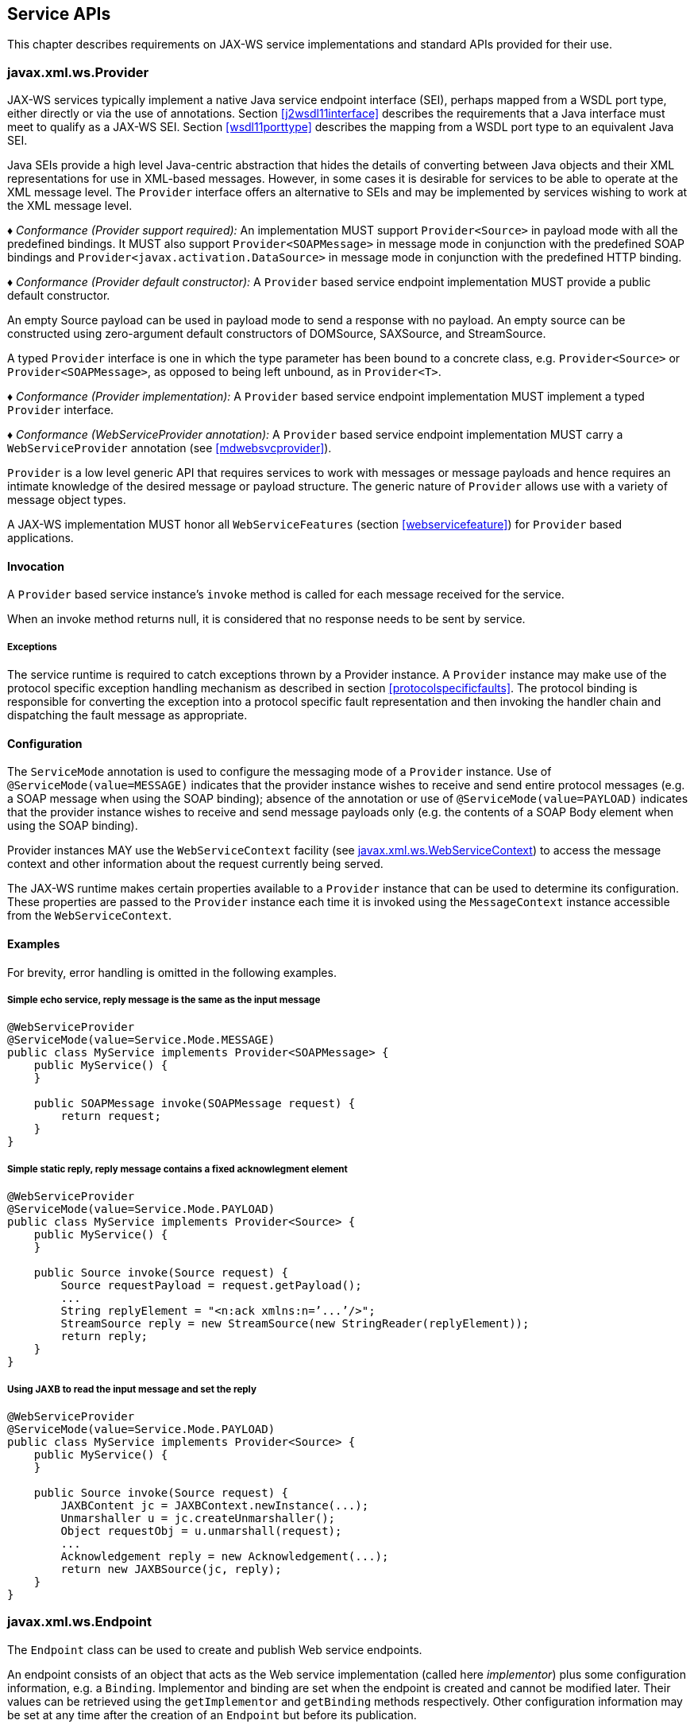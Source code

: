 //
// Copyright (c) 2020 Contributors to the Eclipse Foundation
//

[[serviceapis]]
== Service APIs

This chapter describes requirements on JAX-WS service implementations
and standard APIs provided for their use.

[[providersvcapi]]
=== javax.xml.ws.Provider

JAX-WS services typically implement a native Java service endpoint
interface (SEI), perhaps mapped from a WSDL port type, either directly
or via the use of annotations. Section <<j2wsdl11interface>> describes the
requirements that a Java interface must meet to qualify as a JAX-WS SEI.
Section <<wsdl11porttype>> describes the mapping from a WSDL port type to
an equivalent Java SEI.

Java SEIs provide a high level Java-centric abstraction that hides the
details of converting between Java objects and their XML representations
for use in XML-based messages. However, in some cases it is desirable
for services to be able to operate at the XML message level. The
`Provider` interface offers an alternative to SEIs and may be
implemented by services wishing to work at the XML message level.

_♦ Conformance (Provider support required):_ An implementation MUST support
`Provider<Source>` in payload mode with all the predefined bindings. It
MUST also support `Provider<SOAPMessage>` in message mode in conjunction
with the predefined SOAP bindings and
`Provider<javax.activation.DataSource>` in message mode in conjunction
with the predefined HTTP binding.

_♦ Conformance (Provider default constructor):_ A `Provider` based service endpoint
implementation MUST provide a public default constructor.

An empty Source payload can be used in payload mode to send a response
with no payload. An empty source can be constructed using zero-argument
default constructors of DOMSource, SAXSource, and StreamSource.

A typed `Provider` interface is one in which the type parameter has been
bound to a concrete class, e.g. `Provider<Source>` or
`Provider<SOAPMessage>`, as opposed to being left unbound, as in
`Provider<T>`.

_♦ Conformance (Provider implementation):_ A `Provider` based service endpoint
implementation MUST implement a typed `Provider` interface.

_♦ Conformance (WebServiceProvider annotation):_ A `Provider` based service endpoint
implementation MUST carry a `WebServiceProvider` annotation (see
<<mdwebsvcprovider>>).

`Provider` is a low level generic API that requires services to work
with messages or message payloads and hence requires an intimate
knowledge of the desired message or payload structure. The generic
nature of `Provider` allows use with a variety of message object types.

A JAX-WS implementation MUST honor all `WebServiceFeatures` (section
<<webservicefeature>>) for `Provider` based applications.

[[invocation]]
==== Invocation

A `Provider` based service instance’s `invoke` method is called for each
message received for the service.

When an invoke method returns null, it is considered that no response
needs to be sent by service.

[[exceptions]]
===== Exceptions

The service runtime is required to catch exceptions thrown by a Provider
instance. A `Provider` instance may make use of the protocol specific
exception handling mechanism as described in section
<<protocolspecificfaults>>. The protocol binding is responsible for
converting the exception into a protocol specific fault representation
and then invoking the handler chain and dispatching the fault message as
appropriate.

[[configuration]]
==== Configuration

The `ServiceMode` annotation is used to configure the messaging mode of
a `Provider` instance. Use of `@ServiceMode(value=MESSAGE)` indicates
that the provider instance wishes to receive and send entire protocol
messages (e.g. a SOAP message when using the SOAP binding); absence of
the annotation or use of `@ServiceMode(value=PAYLOAD)` indicates that
the provider instance wishes to receive and send message payloads only
(e.g. the contents of a SOAP Body element when using the SOAP binding).

Provider instances MAY use the `WebServiceContext` facility (see
<<webservicecontext>>) to access the message context and other information
about the request currently being served.

The JAX-WS runtime makes certain properties available to a `Provider`
instance that can be used to determine its configuration. These
properties are passed to the `Provider` instance each time it is invoked
using the `MessageContext` instance accessible from the
`WebServiceContext`.

[[examples-1]]
==== Examples

For brevity, error handling is omitted in the following examples.

[[simple-echo-service-reply-message-is-the-same-as-the-input-message]]
===== Simple echo service, reply message is the same as the input message

[source,java,numbered]
-------------
@WebServiceProvider
@ServiceMode(value=Service.Mode.MESSAGE)
public class MyService implements Provider<SOAPMessage> {
    public MyService() {
    }

    public SOAPMessage invoke(SOAPMessage request) {
        return request;
    }
}
-------------

[[simple-static-reply-reply-message-contains-a-fixed-acknowlegment-element]]
===== Simple static reply, reply message contains a fixed acknowlegment element

[source,java,numbered]
-------------
@WebServiceProvider
@ServiceMode(value=Service.Mode.PAYLOAD)
public class MyService implements Provider<Source> {
    public MyService() {
    }

    public Source invoke(Source request) {
        Source requestPayload = request.getPayload();
        ...
        String replyElement = "<n:ack xmlns:n=’...’/>";
        StreamSource reply = new StreamSource(new StringReader(replyElement));
        return reply;
    }
}
-------------

[[using-jaxb-to-read-the-input-message-and-set-the-reply]]
===== Using JAXB to read the input message and set the reply

[source,java,numbered]
-------------
@WebServiceProvider
@ServiceMode(value=Service.Mode.PAYLOAD)
public class MyService implements Provider<Source> {
    public MyService() {
    }

    public Source invoke(Source request) {
        JAXBContent jc = JAXBContext.newInstance(...);
        Unmarshaller u = jc.createUnmarshaller();
        Object requestObj = u.unmarshall(request);
        ...
        Acknowledgement reply = new Acknowledgement(...);
        return new JAXBSource(jc, reply);
    }
}
-------------

[[endpointif]]
=== javax.xml.ws.Endpoint

The `Endpoint` class can be used to create and publish Web service
endpoints.

An endpoint consists of an object that acts as the Web service
implementation (called here __implementor__) plus some configuration
information, e.g. a `Binding`. Implementor and binding are set when the
endpoint is created and cannot be modified later. Their values can be
retrieved using the `getImplementor` and `getBinding` methods
respectively. Other configuration information may be set at any time
after the creation of an `Endpoint` but before its publication.

[[endpointfactusage]]
==== Endpoint Usage

Endpoints can be created using the following static methods on
`Endpoint`:

`create(Object implementor)`::
Creates and returns an `Endpoint` for the specified implementor. If the
implementor specifies a binding using the `javax.xml.ws.BindingType`
annotation it MUST be used else a default binding of SOAP 1.1 / HTTP
binding MUST be used.

`create(Object implementor, WebServiceFeature ... features)`::
Same as the above `create()` method. The created `Endpoint` is
configured with the web service features. These features override the
corresponding features that are specified in WSDL, if present.

`create(String bindingID, Object implementor)`::
Creates and returns an `Endpoint` for the specified binding and
implementor. If the bindingID is `null` and no binding information is
specified via the `javax.xml.ws.BindingType` annotation then a default
SOAP 1.1 / HTTP binding MUST be used.

`create(String bindingID, Object implementor, WebServiceFeature ... features)`::
Same as the above `create()` method. The created `Endpoint` is
configured with the web service features. These features override the
corresponding features that are specified in WSDL, if present.

`publish(String address, Object implementor)`::
Creates and publishes an `Endpoint` for the given implementor. The
binding is chosen by default based on the URL scheme of the provided
address (which must be a URL). If a suitable binding if found, the
endpoint is created then published as if the
`Endpoint.publish(String address)` method had been called. The created
`Endpoint` is then returned as the value of the method.

`publish(String address, Object implementor, WebServiceFeature ... features)`::
Same as the above `publish()` method. The created `Endpoint` is
configured with the web service features. These features override the
corresponding features that are specified in WSDL, if present.

These methods MUST delegate the creation of Endpoint to the
`javax.xml.ws.spi.Provider` SPI class (see <<spiprovider>>) by calling the
`createEndpoint` and `createAndPublishEndpoint` methods respectively.

An implementor object MUST be either an instance of a class annotated
with the `@WebService` annotation according to the rules in chapter
<<j2wsdl11chap>> or an instance of a class annotated with the
`WebServiceProvider` annotation and implementing the `Provider`
interface (see <<providersvcapi>>).

The `publish(String,Object)` method is provided as a shortcut for the
common operation of creating and publishing an `Endpoint`. The following
code provides an example of its use:

[source,java,numbered]
-------------
// assume Test is an endpoint implementation class annotated with @WebService
Test test = new Test();
Endpoint e = Endpoint.publish("http://localhost:8080/test", test);
-------------

_♦ Conformance (Endpoint publish(String address, Object implementor) Method):_ The effect
of invoking the `publish` method on an `Endpoint` MUST be the same as
first invoking the `create` method with the binding ID appropriate to
the URL scheme used by the address, then invoking the
`publish(String address)` method on the resulting `endpoint`.

_♦ Conformance (Default Endpoint Binding):_ In the absence of a specified binding, if the
URL scheme for the address argument of the `Endpoint.publish` method is
``http'' or ``https'' then an implementation MUST use the SOAP 1.1/HTTP
binding (see chapter <<soapbindchap>>) as the binding for the newly
created endpoint.

_♦ Conformance (Other Bindings):_ An implementation MAY support using the
`Endpoint.publish` method with addresses whose URL scheme is neither
``http'' nor ``https''.

The success of the `Endpoint.publish` method is conditional to the
presence of the appropriate permission as described in section
<<endpointpublishpermission>>.

Endpoint implementors MAY use the `WebServiceContext` facility (see
<<webservicecontext>>) to access the message context and other information
about the request currently being served. Injection of the
`WebServiceContext`, if requested, MUST happen the first time the
endpoint is published. After any injections have been performed and
before any requests are dispatched to the implementor, the implementor
method which carries a `javax.annotation.PostConstruct` annotation, if
present, MUST be invoked. Such a method MUST satisfy the requirements
for lifecycle methods in JSR-250 <<bib35>>.

[[endpointpublishing]]
==== Publishing

An `Endpoint` is in one of three states: not published (the default),
published or stopped. Published endpoints are active and capable of
receiving incoming requests and dispatching them to their implementor.
Non published endpoints are inactive. Stopped endpoint were in the
published until some time ago, then got stopped. Stopped endpoints
cannot be published again. Publication of an `Endpoint` can be achieved
by invoking one of the following methods:

`publish(String address)`::
Publishes the endpoint at the specified address (a URL). The address
MUST use a URL scheme compatible with the endpoint’s binding.
`publish(Object serverContext)`::
Publishes the endpoint using the specified server context. The server
context MUST contain address information for the resulting endpoint
and it MUST be compatible with the endpoint’s binding.

_♦ Conformance (Publishing over HTTP):_ If the `Binding` for an `Endpoint` is a SOAP (see
<<soapbindchap>>) or HTTP (see <<xmlbindchap>>) binding, then an
implementation MUST support publishing the `Endpoint` to a URL whose
scheme is either ``http'' or ``https''.

The WSDL contract for an endpoint is created dynamically based on the
annotations on the implementor class, the `Binding` in use and the set
of metadata documents specified on the endpoint (see
<<endpointmetadata>>).

_♦ Conformance (WSDL Publishing):_ An `Endpoint` that uses the SOAP 1.1/HTTP binding (see
<<soapbindchap>>) MUST make its contract available as a WSDL 1.1 document
at the publishing address suffixed with ``?WSDL'' or ``?wsdl''.

An `Endpoint` that uses any other binding defined in this specification
in conjunction with the HTTP transport SHOULD make its contract
available using the same convention. It is RECOMMENDED that an
implementation provide a way to access the contract for an endpoint even
when the latter is published over a transport other than HTTP.

The success of the two `Endpoint.publish` methods described above is
conditional to the presence of the appropriate permission as described
in section <<endpointpublishpermission>>.

Applications that wish to modify the configuration information (e.g. the
metadata) for an `Endpoint` must make sure the latter is in the
not-published state. Although the various setter methods on `Endpoint`
must always store their arguments so that they can be retrieved by a
later invocation of a getter, the changes they entail may not be
reflected on the endpoint until the next time it is published. In other
words, the effects of configuration changes on a currently published
endpoint are undefined.

The `stop` method can be used to stop publishing an endpoint. A stopped
endpoint may not be restarted. It is an error to invoke a `publish`
method on a stopped endpoint. After the `stop` method returns, the
runtime MUST NOT dispatch any further invocations to the endpoint’s
implementor.

An `Endpoint` will be typically invoked to serve concurrent requests, so
its implementor should be written so as to support multiple threads. The
`synchronized` keyword may be used as usual to control access to
critical sections of code. For finer control over the threads used to
dispatch incoming requests, an application can directly set the executor
to be used, as described in section <<endpointexecutor>>.

[[example-4]]
===== Example

The following example shows the use of the `publish(Object)` method
using a hypothetical HTTP server API that includes the `HttpServer` and
`HttpContext` classes.

[source,java,numbered]
-------------
// assume Test is an endpoint implementation class annotated with @WebService
Test test = new Test();
HttpServer server = HttpServer.create(new InetSocketAddress(8080),10);
server.setExecutor(Executor.newFixedThreadPool(10));
server.start();
HttpContext context = server.createContext("/test");
Endpoint endpoint = Endpoint.create(SOAPBinding.SOAP11HTTP_BINDING, test);
endpoint.publish(context);
-------------

Note that the specified server context uses its own executor mechanism.
At runtime then, any other executor set on the `Endpoint` instance would
be ignored by the JAX-WS implementation.

[[endpointpublishpermission]]
==== Publishing Permission

For security reasons, administrators may want to restrict the ability of
applications to publish Web service endpoints. To this end, JAX-WS 2.0
defines a new permission class, `javax.xml.ws.WebServicePermission`, and
one named permission, `publishEndpoint`.

_♦ Conformance (Checking publishEndpoint Permission):_ When any of the `publish`
methods defined by the `Endpoint` class are invoked, an implementation
MUST check whether a `SecurityManager` is installed with the
application. If it is, implementations MUST verify that the application
has the `WebServicePermission` identified by the target name
`publishEndpoint` before proceeding. If the permission is not granted,
implementations MUST NOT publish the endpoint and they MUST throw a
`java.lang.SecurityException`.

[[endpointmetadata]]
==== Endpoint Metadata

A set of metadata documents can be associated with an `Endpoint` by
means of the `setMetadata(List<Source>)` method. By setting the metadata
of an `Endpoint`, an application can bypass the automatic generation of
the endpoint’s contract and specify the desired contract directly. This
way it is possible, e.g., to make sure that the WSDL or XML Schema
document that is published contains information that cannot be
represented using built-in Java annotations (see <<metadata>>).

_♦ Conformance (Required Metadata Types):_ An implementation MUST support WSDL 1.1 and
XML Schema 1.0 documents as metadata.

_♦ Conformance (Unknown Metadata):_ An implementation MUST ignore metadata documents
whose type it does not recognize.

When specifying a list of documents as metadata, an application may need
to establish references between them. For instance, a WSDL document may
import one or more XML Schema documents. In order to do so, the
application MUST use the `systemId` property of the
`javax.xml.transform.Source` class by setting its value to an absolute
URI that uniquely identifies it among all supplied metadata documents,
then using the given URI in the appropriate construct (e.g.
`wsdl:import` or `xsd:import`).

[[endpointcontract]]
==== Determining the Contract for an Endpoint

This section details how the annotations on the endpoint implementation
class and the metadata for an endpoint instance are used at publishing
time to create a contract for the endpoint.

Both the `WebService` and `WebServiceProvider` annotations define a
`wsdlLocation` annotation element which can be used to point to the
desired WSDL document for the endpoint. If such an annotation element is
present on the endpoint implementation class and has a value other than
the default one (i.e. it is not the empty string), then a JAX-WS
implementation MUST use the document referred to from the `wsdlLocation`
annotation element to determine the contract, according to the rules in
section <<usingwsdllocationandmetadata>>.

In addition to the case in which the `Endpoint` API is explicitly used,
the requirements in this section are also applicable to the publishing
of an endpoint via declarative means, e.g. in a servlet container. In
this case, there may not be an equivalent for the notion of metadata as
described in <<endpointmetadata>>. In such an occurrence, the rules in
this section MUST be applied using an empty set of metadata documents as
the metadata for the endpoint.

In the context of the Java EE Platform, JSR-109 <<bib17>>
defines deployment descriptor elements that may be used to
override the value of the `wsdlLocation` annotation element. Please
refer to that specification for more details.

As we specify additional rules to be used in determining the contract
for an endpoint, we distinguish two cases: that of a SEI-based endpoint
(i.e. an endpoint that is annotated with a `WebService` annotation) and
that of a Provider-based endpoint.

[[contractseiendpoints]]
===== SEI-based Endpoints

For publishing to succeed, a SEI-based endpoint MUST have an associated
contract.

If the `wsdlLocation` annotation element is the empty string, then a
JAX-WS implementation must obey the following rules, depending on the
binding used by the endpoint:

SOAP 1.1/HTTP Binding::
A JAX-WS implementation MUST generate a WSDL description for the
endpoint based on the rules in section <<usingwsdllocationandmetadata>>
below.
SOAP 1.2/HTTP Binding::
A JAX-WS implementation MUST NOT generate a WSDL description for the
endpoint.
HTTP Binding::
A JAX-WS implementation MUST NOT generate a WSDL description for the
endpoint.
Any Implementation-Specific Binding::
A JAX-WS implementation MAY generate a WSDL description for the
endpoint.

This requirements guarantee that future versions of this specification
may mandate support for additional WSDL binding in conjunction with the
predefined binding identifiers without negatively affecting existing
applications.

A generated contract MUST follow the rules in chapter <<j2wsdl11chap>> and
those in the JAXB specification <<bib10>>.

[[contractproviderendpoints]]
===== Provider-based Endpoints

Provider-based endpoints SHOULD have a non-empty `wsdlLocation` pointing
to a valid WSDL description of the endpoint.

If the `wsdlLocation` annotation element is the empty string, then a
JAX-WS implementation MUST NOT generate a WSDL description for the
endpoint.

[[usingwsdllocationandmetadata]]
===== Use of `@WebService(wsdlLocation)` and Metadata

A WSDL document contains two different kinds of information: abstract
information (i.e. portTypes and any schema-related information) which
affects the format of the messages and the data being exchanged, and
binding-related one (i.e. bindings and ports) which affects the choice
of protocol and transport as well as the on-the-wire format of the
messages. Annotations (see <<metadata>>) are provided to capture the
former aspects but not the latter. (The `@SOAPBinding` annotation is a
bit of a hybrid, because it captures the signature-related aspects of
the `soap:binding` binding extension in WSDL 1.1.)

At runtime, annotations must be followed for all the abstract aspects of
an interaction, but binding information has to come from somewhere else.
Although the choice of binding is made at the time an endpoint is
created, this specification does not attempt to capture all possible
binding properties in its APIs, since the extensibility of WSDL would
make it a futile exercise. Rather, when an endpoint is published, a
description for it, if present, is consulted to determine binding
information, using the `wsdl:service` and `wsdl:port` qualified names as
a key.

In terms of priority, the description specified using the `wsdlLocation`
annotation element, if present, comes first, and the metadata documents
are secondary. In the absence of a non-empty, non-default `wsdlLocation`
annotation element, the metadata documents are consulted to identify as
many description components as possible that can be reused when
producing the contract for the endpoint.

There are some restrictions on the packaging of the description and any
associated metadata documents. The goal of these restrictions is to make
it possible to publish an endpoint without forcing a JAX-WS
implementation to retrieve, store and patch multiple documents from
potentially remote sites.

The value of the `wsdlLocation` annotation element on an endpoint
implementation class, if any, MUST be a relative URL. The document it
points to MUST be packaged with the application. Moreover, it MUST
follow the requirements in section <<applicationspecifiedservice>> below
(``Application-specified Service'').

In the Java SE platform, relative URLs are treated as resources. When
running on the Java EE platform, the dispositions in the JSR-109
specification apply.

For ease of identification, let’s call this document the ``root
description document'', to distinguish it from any WSDL documents it
might import.

At publishing time, a JAX-WS implementation MUST patch the endpoint
address in the root description document to match the actual address the
endpoint is deployed at.

In order to state the requirements for patching the locations of any
`wsdl:import`-ed or `xsd:import`-ed documents, let’s define a document
as being _local_ if and only if

1.  it is the root description document, or
2.  it is reachable from a local document via an import statement whose
location is either a relative URL or an absolute URL for which there is
a corresponding metadata document (i.e. a `Source` object which is a
member of the list of metadata documents and whose `systemId` property
is equal to the URL in question).

A JAX-WS implementation MUST patch the location attributes of all
`wsdl:import` and `xsd:import` statement in local documents that point
to local documents. An implementation MUST NOT patch any other location
attributes.

Please note that, although the catalog facility (see <<catalogfacility>>)
is used to resolve any absolute URLs encountered while processing the
root description document or any documents transitively reachable from
it via `wsdl:import` and `xsd:import` statements, those absolute URLs
will not be rewritten when the importing document is published, since
documents resolved via the catalog are not considered local, even if the
catalog maps them to resources packaged with the application.

In what follows, for better readability, the term ``metadata document''
should be interpreted as also covering the description document pointed
to by the `wsdlLocation` annotation element (if any), while keeping in
mind the processing rules in the preceding paragraphs.

As a guideline, the generated contract must reuse as much as possible
the set of metadata documents provided by the application. In order to
simplify an implementor’s task, this specification requires that only a
small number of well-defined scenarios in which the application provides
metadata documents be supported.

Implementations MAY support other use cases, but they MUST follow the
general rule that any application-provided metadata element takes
priority over an implementation-generated one, with the exception of the
overriding of a port address.

For instance, if the application-provided metadata contains a definition
for portType _foo_ that in no case should the JAX-WS implementation
create its own _foo_ portType to replace the one provided by the
application in the final contract for the endpoint.

The exception to using a metadata document as supplied by the
application without any modifications is the address of the `wsdl:port`
for the endpoint, which MUST be overridden so as to match the address
specified as an argument to the `publish` method or the one implicit in
a server context.

When publishing the main WSDL document for an endpoint, an
implementation MUST ensure that all references between documents are
correct and resolvable. This may require remapping the metadata
documents to URLs different from those set as their `systemId` property.
The renaming MUST be consistent, in that the ``imports'' and
``includes'' relationships existing between documents when the metadata
was supplied to the endpoint MUST be respected at publishing time.
Moreover, the same metadata document SHOULD NOT be published at
multiple, different URLs.

When resolving URI references to other documents when processing
metadata documents or any of the documents they may transitively
reference, a JAX-WS implementation MUST use the catalog facility defined
in section <<catalogfacility>>, except when there is a metadata document
whose system id matches the URI in question. In other words, metadata
documents have priority over catalog-based mappings.

The scenarios which are required to be supported are the following:

[[applicationspecifiedservice]]
===== Application-specified Service

One of the metadata documents, say *D*, contains a definition for a WSDL
service whose qualified name , say *S*, matches that specified by the
endpoint being published. In this case, a JAX-WS implementation MUST use
*D* as the service description. No further generation of
contract-related artifacts may occur.

[id="Table 5.1"]
Table 5.1: Standard `Endpoint` properties.
|==================================
|Name |Type |Description
3+|*javax.xml.ws.wsdl*
|.service   |QName  |Specifies the qualified name of the service.
|.port      |QName  |Specifies the qualified name of the port.
|==================================

The implementation MUST also
override the port address in *D* and the `location` and `schemaLocation`
attributes as detailed in the preceding paragraphs. It is an error if
more than one metadata document contains a definition for the
sought-after service *S*.

[[application-specified-porttype]]
===== Application-specified PortType

No metadata document contains a definition for the sought-after service
*S*, but a metadata document, say *D*, contains a definition for the
WSDL portType whose qualified name, say *P*, matches that specified by
the endpoint being published. In this case, a JAX-WS implementation MUST
create a new description for *S*, including an appropriate WSDL binding
element referencing portType *P*. The metadata document *D* MUST be
imported/included so that the published contract uses the definition of
*P* provided by *D*. No schema generation occurs,as *P* is assumed to
embed or import schema definitions for all the types/elements it
requires. Like in the previous case, the implementation MUST override
any `location` and `schemaLocation` attributes. It is an error if more
than one metadata document contains a definition for the sought-after
portType *P*.

[[application-specified-schema-or-no-metadata]]
===== Application-specified Schema or No Metadata

No metadata document contains a definition for the sought-after service
*S* and portType *P*. In this case, a JAX-WS implementation MUST
generate a complete WSDL for *S*. When it comes to generating a schema
for a certain target namespace, say *T*, the implementation MUST reuse
the schema for *T* among the available metadata documents, if any. Like
in the preceding case, the implementation MUST override any
`schemaLocation` attributes. It is an error if more than one schema
documents specified as metadata for the endpoint attempt to define
components in a namespace *T* used by the endpoint.

Note: _The three scenarios described above cover several applicative use cases.
The first one represents an application that has full control over all
aspects of the contract. The JAX-WS runtime just uses what the
application provided, with a minimum of adjustments to ensure
consistency. The second one corresponds to an application that defines
all abstract aspects of the WSDL, i.e. portType(s) and schema(s),
leaving up to the JAX-WS runtime to generate the concrete portions of
the contract. Finally, the third case represents an application that
uses one or more well-known schema(s), possibly taking advantage of lots
of facets/constraints that JAXB cannot capture, and wants to reuse it
as-is, leaving all the WSDL-specific aspects of the contract up to the
runtime. This use case also covers an application that does not specify
any metadata, leaving WSDL and schema generation up to the JAX-WS (and
JAXB) implementation._

[[endpointproperties]]
==== Endpoint Properties

An `Endpoint` has an associated set of properties that may be read and
written using the `getProperties` and `setProperties` methods
respectively.

<<Table 5.1>> lists the set of standard `Endpoint`
properties.

When present, the WSDL-related properties override the values specified
using the `WebService` and `WebServiceProvider` annotations. This
functionality is most useful with provider objects (see section
<<mdwebsvcprovider>>), since the latter are naturally more suited to a
more dynamic usage. For instance, an application that publishes a
provider endpoint can decide at runtime which web service to impersonate
by using a combination of metadata documents and the properties
described in this section.

[[endpointexecutor]]
==== Executor

`Endpoint` instances can be configured with a
`java.util.concurrent.Executor`. The executor will then be used to
dispatch any incoming requests to the application. The `setExecutor` and
`getExecutor` methods of `Endpoint` can be used to modify and retrieve
the executor configured for a service.

_♦ Conformance (Use of Executor):_ If an executor object is successfully set on an
`Endpoint` via the `setExecutor` method, then an implementation MUST use
it to dispatch incoming requests upon publication of the `Endpoint` by
means of the `publish(String address)` method. If publishing is carried
out using the `publish(Object serverContext)`) method, an implementation
MAY use the specified executor or another one specific to the server
context being used.

_♦ Conformance (Default Executor):_ If an executor has not been set on an `Endpoint`, an
implementation MUST use its own executor, a
`java.util.concurrent.ThreadPoolExecutor` or analogous mechanism, to
dispatch incoming requests.

[[epr5]]
==== javax.xml.ws.EndpointReference

The following methods can be used on a published `Endpoint` to retrieve
an `javax.xml.ws.EndpointReference` for the `Endpoint` instance.

`getEndpointReference(List<Element> referenceParameters)`::
Creates and returns and `javax.xml.ws.EndpointReference` for a
published `Endpoint`. If the binding is SOAP 1.1/HTTP or SOAP
1.2/HTTP, then a `javax.xml.ws.wsaddressing.W3CEndpointReference` MUST
be returned. A returned `W3CEndpointReference` MUST also contain the
specified `referenceParameters`. An implementation MUST throw a
`javax.xml.ws.WebServiceException` if the `Endpoint` instance has not
been published. An implementation MUST throw
`java.lang.UnsupportedOperationException` if the `Endpoint` instance
uses the XML/HTTP binding.
`getEndpointReference(Class<T> clazz, List<Element> referenceParameters)`::
Creates and returns and `javax.xml.ws.EndpointReference` of type
`clazz` for a published `Endpoint` instance. If `clazz` is of type
`javax.xml.ws.wsaddressing.W3CEndpointReference`, then the returned
`W3CEndpointReference` MUST contain the specified
`referenceParameters`. An implementation MUST throw a
`javax.xml.ws.WebServiceException` if the `Endpoint` instance has not
been published. If the Class `clazz` is not a subclass of
`EndpointReference` or the `Endpoint` implementation does not support
`EndpointReferences` of type `clazz` a
`javax.xml.ws.WebServiceException` MUST be thrown. An implementation
MUST throw `java.lang.UnsupportedOperationException` if the `Endpoint`
instance uses the XML/HTTP binding.

_♦ Conformance (`Endpoint’s W3CEndpointReference`):_ The returned `W3EndpointReference`
MUST contain `wsam:ServiceName` and `wsam:ServiceName[@EndpointName]` as
per Addressing 1.0 - Metadata<<bib27>>. The
`wsam:InterfaceName` MAY be present in the `W3CEndpointReference`. If
there is an associated WSDL, then the WSDL location MUST be referenced
using `wsdli:wsdlLocation` in the `W3CEndpointReference`’s
`wsa:Metadata`.

[[webservicecontext]]
=== javax.xml.ws.WebServiceContext

The `javax.xml.ws.WebServiceContext` interface makes it possible for an
endpoint implementation object and potentially any other objects that
share its execution context to access information pertaining to the
request being served.

The result of invoking any methods on the `WebServiceContext` of a
component outside the invocation of one of its web service methods is
undefined. An implementation SHOULD throw a
`java.lang.IllegalStateException` if it detects such a usage.

The `WebServiceContext` is treated as an injectable resource that can be
set at the time an endpoint is initialized. The `WebServiceContext`
object will then use thread-local information to return the correct
information regardless of how many threads are concurrently being used
to serve requests addressed to the same endpoint object.

In Java SE, the resource injection denoted by the `WebServiceContext`
annotation is REQUIRED to take place only when the annotated class is an
endpoint implementation class.

The following code shows a simple endpoint implementation class which
requests the injection of its `WebServiceContext`:

[source,java,numbered]
-------------
@WebService
public class Test {
@Resource
private WebServiceContext context;
public String reverse(String inputString) { ... }
}
-------------

The `javax.annotation.Resource` annotation defined by JSR-250 <<bib35>>
is used to request injection of the `WebServiceContext`. The
following constraints apply to the annotation elements of a `Resource`
annotation used to inject a `WebServiceContext`:

* The `type` element MUST be either `java.lang.Object` (the default) or
`javax.xml.ws.WebServiceContext`. If the former, then the resource MUST
be injected into a field or a method. In this case, the type of the
field or the type of the JavaBeans property defined by the method MUST
be `javax.xml.ws.WebServiceContext`.
* The `authenticationType`, `shareable` elements, if they appear, MUST
have their respective default values.

The above restriction on `type` guarantees that a resource type of
`WebServiceContext` is either explicitly stated or can be inferred from
the annotated field/method declaration. Moreover, the field/method type
must be assignable from the type described by the annotation’s `type`
element.

When running on the Java SE platform, the `name` and `mappedName`
elements are ignored. As a consequence, on Java SE there is no point in
declaring a resource of type `WebServiceContext` on the endpoint class
itself (instead of one of its fields/methods), since it won’t be
accessible at runtime via JNDI.

When running on the Java EE 5 platform, resources of type
`WebServiceContext` are treated just like all other injectable resources
there and are subject to the constraints prescribed by the platform
specification <<bib36>>.

An endpoint implementation can retrieve an
`javax.xml.ws.EndpointReference` for the endpoint using
`getEndpointReference(List<Element> referenceParameters)`, and
`getEndpointReference( Class<T> clazz, List<Element> referenceParameters)`
methods. These methods have the same semantics as the
`Endpoint.getEndpointReference()` methods specified in the section
<<epr5>>

*Note:* _When using method-based injection, it is recommended that the method be
declared as non-public, otherwise it will be exposed as a web service
operation. Alternatively, the method can be marked with the
`@WebMethod(exclude=true)` annotation to ensure it will not be part of
the generated portType for the service._

[[messagecontext]]
==== MessageContext

The message context made available to endpoint instances via the
`WebServiceContext` acts as a restricted window on to the
`MessageContext` of the inbound message following handler execution (see
chapter <<handfmwk>>). The restrictions are as follows:

* Only properties whose scope is `APPLICATION` are visible using a
`MessageContext` obtained from a `WebServiceContext`; the `get` method
returns `null` for properties with `HANDLER` scope, the `Set` returned
by `keySet` only includes properties with `APPLICATION` scope.
* New properties set in the context are set in the underlying
`MessageContext` with `APPLICATION` scope.
* An attempt to set the value of property whose scope is `HANDLER` in
the underlying `MessageContext` results in an `IllegalArgumentException`
being thrown.
* Only properties whose scope is `APPLICATION` can be removed using the
context. An attempt to remove a property whose scope is `HANDLER` in the
underlying `MessageContext` results in an `IllegalArgumentException`
being thrown.
* The `Map.putAll` method can be used to insert multiple properties at
once. Each property is inserted individually, each insert operation
being carried out as if enclosed by a try/catch block that traps any
`IllegalArgumentException`. Consequently, `putAll` is not atomic: it
silently ignores properties whose scope is `HANDLER` and it never throws
an `IllegalArgumentException`.

The `MessageContext` is used to store handlers information between
request and response phases of a message exchange pattern, restricting
access to context properties in this way ensures that endpoint
implementations can only access properties intended for their use.

[[w3cendpointreferencebuilder]]
=== javax.xml.ws.wsaddressing.W3CEndpointReferenceBuilder

Occasionally it is necessary for one application component to create an
`EndpointReference` for another web service endpoint. The
`W3CEndpointReferenceBuilder` class provides a standard API for creating
`W3CEndpointReference` instances for web service endpoints.

_♦ Conformance (Building W3CEndpointReference):_ `W3CEndpointReferenceBuilder.build()`
method MUST construct an `EndpointReference` as per the Addressing 1.0 -
Metadata<<bib27>>.
